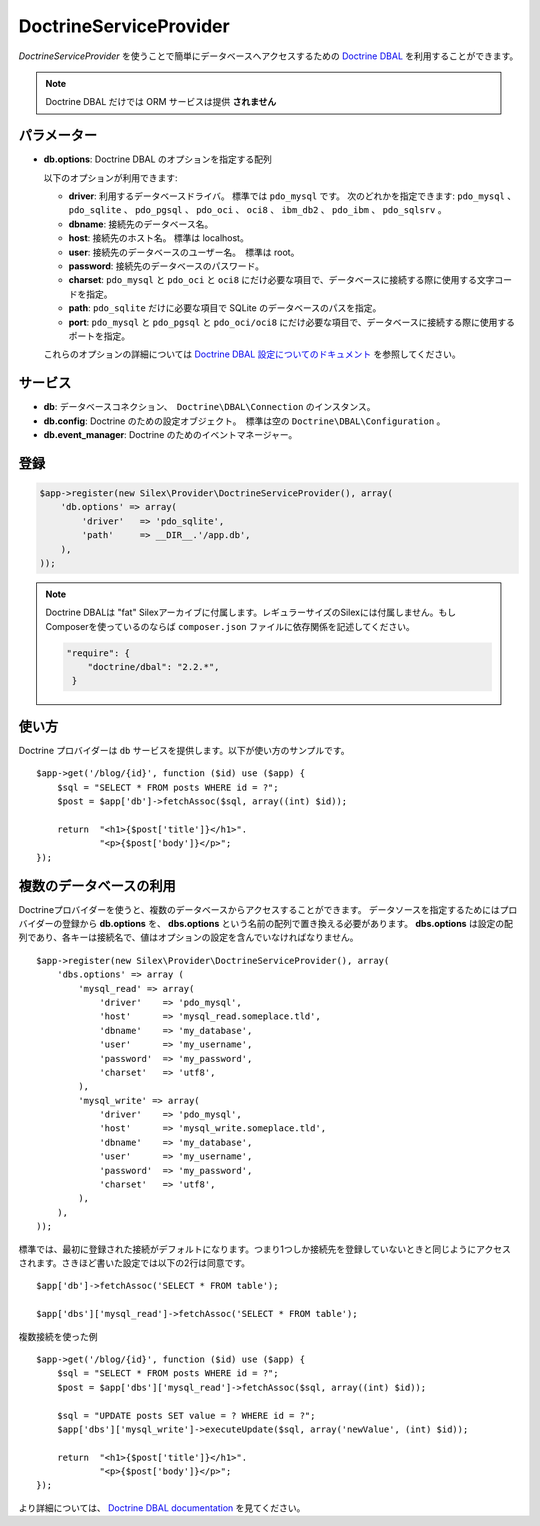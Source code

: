DoctrineServiceProvider
=============================

*DoctrineServiceProvider* を使うことで簡単にデータベースへアクセスするための `Doctrine DBAL
<http://www.doctrine-project.org/projects/dbal>`_ を利用することができます。

.. note::

    Doctrine DBAL だけでは ORM サービスは提供 **されません**

パラメーター
--------------

* **db.options**: Doctrine DBAL のオプションを指定する配列

  以下のオプションが利用できます:

  * **driver**: 利用するデータベースドライバ。 標準では ``pdo_mysql`` です。
    次のどれかを指定できます: ``pdo_mysql`` 、 ``pdo_sqlite`` 、 ``pdo_pgsql`` 、
    ``pdo_oci`` 、 ``oci8`` 、 ``ibm_db2`` 、 ``pdo_ibm`` 、 ``pdo_sqlsrv`` 。

  * **dbname**: 接続先のデータベース名。

  * **host**: 接続先のホスト名。 標準は localhost。

  * **user**: 接続先のデータベースのユーザー名。　標準は root。

  * **password**: 接続先のデータベースのパスワード。

  * **charset**: ``pdo_mysql`` と ``pdo_oci`` と ``oci8`` にだけ必要な項目で、データベースに接続する際に使用する文字コードを指定。

  * **path**: ``pdo_sqlite`` だけに必要な項目で SQLite のデータベースのパスを指定。

  * **port**: ``pdo_mysql`` と ``pdo_pgsql`` と ``pdo_oci/oci8`` にだけ必要な項目で、データベースに接続する際に使用するポートを指定。

  これらのオプションの詳細については `Doctrine DBAL 設定についてのドキュメント <http://www.doctrine-project.org/docs/dbal/2.0/en/reference/configuration.html>`_ を参照してください。

サービス
--------

* **db**: データベースコネクション、　``Doctrine\DBAL\Connection`` のインスタンス。

* **db.config**: Doctrine のための設定オブジェクト。　標準は空の ``Doctrine\DBAL\Configuration``  。

* **db.event_manager**: Doctrine のためのイベントマネージャー。

登録
-----------

.. code-block:: php

    $app->register(new Silex\Provider\DoctrineServiceProvider(), array(
        'db.options' => array(
            'driver'   => 'pdo_sqlite',
            'path'     => __DIR__.'/app.db',
        ),
    ));

.. note::

    Doctrine DBALは "fat" Silexアーカイブに付属します。レギュラーサイズのSilexには付属しません。もしComposerを使っているのならば ``composer.json`` ファイルに依存関係を記述してください。

    .. code-block:: json

        "require": {
            "doctrine/dbal": "2.2.*",
         }

使い方
---------

Doctrine プロバイダーは ``db`` サービスを提供します。以下が使い方のサンプルです。 ::

    $app->get('/blog/{id}', function ($id) use ($app) {
        $sql = "SELECT * FROM posts WHERE id = ?";
        $post = $app['db']->fetchAssoc($sql, array((int) $id));

        return  "<h1>{$post['title']}</h1>".
                "<p>{$post['body']}</p>";
    });

複数のデータベースの利用
------------------------

Doctrineプロバイダーを使うと、複数のデータベースからアクセスすることができます。
データソースを指定するためにはプロバイダーの登録から **db.options** を、 
**dbs.options** という名前の配列で置き換える必要があります。
**dbs.options** は設定の配列であり、各キーは接続名で、値はオプションの設定を含んでいなければなりません。 ::

    $app->register(new Silex\Provider\DoctrineServiceProvider(), array(
        'dbs.options' => array (
            'mysql_read' => array(
                'driver'    => 'pdo_mysql',
                'host'      => 'mysql_read.someplace.tld',
                'dbname'    => 'my_database',
                'user'      => 'my_username',
                'password'  => 'my_password',
                'charset'   => 'utf8',
            ),
            'mysql_write' => array(
                'driver'    => 'pdo_mysql',
                'host'      => 'mysql_write.someplace.tld',
                'dbname'    => 'my_database',
                'user'      => 'my_username',
                'password'  => 'my_password',
                'charset'   => 'utf8',
            ),
        ),
    ));

標準では、最初に登録された接続がデフォルトになります。つまり1つしか接続先を登録していないときと同じようにアクセスされます。さきほど書いた設定では以下の2行は同意です。 ::

    $app['db']->fetchAssoc('SELECT * FROM table');

    $app['dbs']['mysql_read']->fetchAssoc('SELECT * FROM table');

複数接続を使った例 ::

    $app->get('/blog/{id}', function ($id) use ($app) {
        $sql = "SELECT * FROM posts WHERE id = ?";
        $post = $app['dbs']['mysql_read']->fetchAssoc($sql, array((int) $id));

        $sql = "UPDATE posts SET value = ? WHERE id = ?";
        $app['dbs']['mysql_write']->executeUpdate($sql, array('newValue', (int) $id));

        return  "<h1>{$post['title']}</h1>".
                "<p>{$post['body']}</p>";
    });
 

より詳細については、 `Doctrine DBAL documentation
<http://docs.doctrine-project.org/projects/doctrine-dbal/en/latest/>`_
を見てください。
